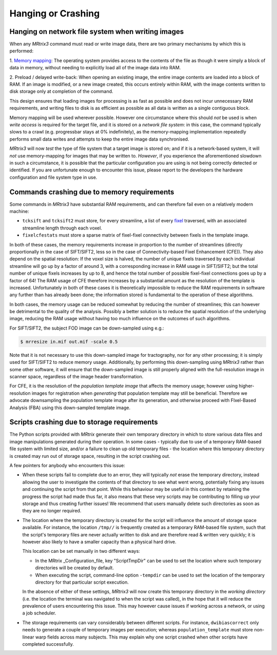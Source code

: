 Hanging or Crashing
===================


Hanging on network file system when writing images
--------------------------------------------------

When any *MRtrix3* command must read or write image data, there are two
primary mechanisms by which this is performed:

1. `Memory mapping <https://en.wikipedia.org/wiki/Memory-mapped_file>`_:
The operating system provides access to the contents of the file as
though it were simply a block of data in memory, without needing to
explicitly load all of the image data into RAM.

2. Preload / delayed write-back: When opening an existing image, the
entire image contents are loaded into a block of RAM. If an image is
modified, or a new image created, this occurs entirely within RAM, with
the image contents written to disk storage only at completion of the
command.

This design ensures that loading images for processing is as fast as
possible and does not incur unnecessary RAM requirements, and writing
files to disk is as efficient as possible as all data is written as a
single contiguous block.

Memory mapping will be used wherever possible. However one circumstance
where this should *not* be used is when *write access* is required for
the target file, and it is stored on a *network file system*: in this
case, the command typically slows to a crawl (e.g. progressbar stays at
0% indefinitely), as the memory-mapping implementation repeatedly
performs small data writes and attempts to keep the entire image data
synchronised.

*MRtrix3* will now *test* the type of file system that a target image is
stored on; and if it is a network-based system, it will *not* use
memory-mapping for images that may be written to. *However*, if you
experience the aforementioned slowdown in such a circumstance, it is
possible that the particular configuration you are using is not being
correctly detected or identified. If you are unfortunate enough to
encounter this issue, please report to the developers the hardware
configuration and file system type in use.


Commands crashing due to memory requirements
--------------------------------------------

Some commands in *MRtrix3* have substantial RAM requirements, and can
therefore fail even on a relatively modern machine:

-  ``tcksift`` and ``tcksift2`` must store, for every streamline,
   a list of every `fixel <Dixels-and-Fixels>`__ traversed, with
   an associated streamline length through each voxel.

-  ``fixelcfestats`` must store a sparse matrix of fixel-fixel connectivity
   between fixels in the template image.

In both of these cases, the memory requirements increase in proportion to
the number of streamlines (directly proportionally in the case of SIFT/SIFT2,
less so in the case of Connectivity-based Fixel Enhancement (CFE)). They also
depend on the spatial resolution: If the voxel size is halved, the number
of unique fixels traversed by each individual streamline will go up by a
factor of around 3, with a corresponding increase in RAM usage in SIFT/SIFT2;
but the total number of unique fixels increases by up to 8, and hence the total
number of possible fixel-fixel connections goes up by a factor of 64! The RAM
usage of CFE therefore increases by a substantial amount as the resolution of
the template is increased. Unfortunately in both of these cases it is
theoretically impossible to reduce the RAM requirements in software any
further than has already been done; the information stored is fundamental to
the operation of these algorithms.

In both cases, the memory usage can be reduced somewhat by reducing the number
of streamlines; this can however be detrimental to the quality of the
analysis. Possibly a better solution is to reduce the spatial resolution
of the underlying image, reducing the RAM usage without having too much
influence on the outcomes of such algorithms.

For SIFT/SIFT2, the subject FOD image can be down-sampled using e.g.:

.. code-block:: console

    $ mrresize in.mif out.mif -scale 0.5

Note that it is not necessary to use this down-sampled image for tractography,
nor for any other processing; it is simply used for SIFT/SIFT2 to reduce
memory usage. Additionally, by performing this down-sampling using *MRtrix3*
rather than some other software, it will ensure that the down-sampled image is
still properly aligned with the full-resolution image in scanner space,
regardless of the image header transformation.

For CFE, it is the resolution of the *population template image* that affects
the memory usage; however using higher-resolution images for registration
when *generating* that population template may still be beneficial. Therefore
we advocate downsampling the population template image after its generation,
and otherwise proceed with FIxel-Based Analysis (FBA) using this down-sampled
template image.


Scripts crashing due to storage requirements
--------------------------------------------

The Python scripts provided with *MRtrix* generate their own temporary
directory in which to store various data files and image manipulations
generated during their operation. In some cases - typically due to use of a
temporary RAM-based file system with limited size, and/or a failure to clean
up old temporary files - the location where this temporary directory is
created may run out of storage space, resulting in the script crashing out.

A few pointers for anybody who encounters this issue:

-  When these scripts fail to complete due to an error, they will typically
   *not* erase the temporary directory, instead allowing the user to
   investigate the contents of that directory to see what went wrong,
   potentially fixing any issues and continuing the script from that point.
   While this behaviour may be useful in this context by retaining the
   progress the script had made thus far, it also means that these very
   scripts may be contributing to filling up your storage and thus creating
   further issues! We recommend that users manually delete such directories
   as soon as they are no longer required.

-  The location where the temporary directory is created for the script will
   influence the amount of storage space available. For instance, the
   location ``/tmp//`` is frequently created as a temporary RAM-based file
   system, such that the script's temporary files are never actually written
   to disk and are therefore read & written very quickly; it is however also
   likely to have a smaller capacity than a physical hard drive.

   This location can be set manually in two different ways:

   -  In the MRtrix _Configuration_file, key "ScriptTmpDir" can be used to
      set the location where such temporary directories will be created by
      default.

   -  When executing the script, command-line option ``-tempdir`` can be
      used to set the location of the temporary directory for that particular
      script execution.

   In the absence of either of these settings, *MRtrix3* will now create this
   temporary directory in the *working directory* (i.e. the location the
   terminal was navigated to when the script was called), in the hope that it
   will reduce the prevalence of users encountering this issue. This may
   however cause issues if working across a network, or using a job scheduler.

-  The storage requirements can vary considerably between different scripts.
   For instance, ``dwibiascorrect`` only needs to generate a couple of
   temporary images per execution; whereas ``population_template`` must
   store non-linear warp fields across many subjects. This may explain why
   one script crashed when other scripts have completed successfully.

